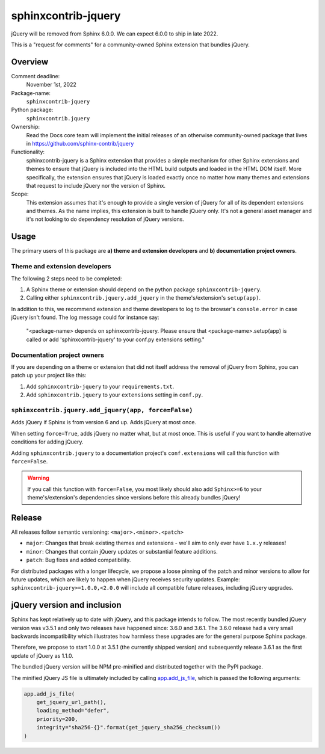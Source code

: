sphinxcontrib-jquery
====================

jQuery will be removed from Sphinx 6.0.0. We can expect 6.0.0 to ship in late 2022.

.. seealso::

    * https://github.com/sphinx-doc/sphinx/issues/7405
    * https://github.com/sphinx-doc/sphinx/issues/10070
    * https://github.com/readthedocs/sphinx-hoverxref/issues/160
    * https://github.com/readthedocs/sphinx_rtd_theme/issues/1253
    * https://github.com/pydata/pydata-sphinx-theme/issues/764

This is a "request for comments" for a community-owned Sphinx extension that bundles jQuery.


Overview
--------

Comment deadline:
  November 1st, 2022

Package-name:
  ``sphinxcontrib-jquery``

Python package:
  ``sphinxcontrib.jquery``

Ownership:
  Read the Docs core team will implement the initial releases of an otherwise community-owned package that lives in https://github.com/sphinx-contrib/jquery

Functionality:
  sphinxcontrib-jquery is a Sphinx extension that provides a simple mechanism for other Sphinx extensions and themes to ensure that jQuery is included into the HTML build outputs and loaded in the HTML DOM itself.
  More specifically, the extension ensures that jQuery is loaded exactly once no matter how many themes and extensions that request to include jQuery nor the version of Sphinx.

Scope:
  This extension assumes that it's enough to provide a single version of jQuery for all of its dependent extensions and themes.
  As the name implies, this extension is built to handle jQuery only.
  It's not a general asset manager and it's not looking to do dependency resolution of jQuery versions.

Usage
-----

The primary users of this package are
**a) theme and extension developers** and
**b) documentation project owners**.


Theme and extension developers
~~~~~~~~~~~~~~~~~~~~~~~~~~~~~~

The following 2 steps need to be completed:

#. A Sphinx theme or extension should depend on the python package ``sphinxcontrib-jquery``.
#. Calling either ``sphinxcontrib.jquery.add_jquery`` in the theme's/extension's ``setup(app)``.

In addition to this, we recommend extension and theme developers to log to the browser's ``console.error`` in case jQuery isn't found. The log message could for instance say:

  "<package-name> depends on sphinxcontrib-jquery. Please ensure that <package-name>.setup(app) is called or add 'sphinxcontrib-jquery' to your conf.py extensions setting."


Documentation project owners
~~~~~~~~~~~~~~~~~~~~~~~~~~~~

If you are depending on a theme or extension that did not itself address the removal of jQuery from Sphinx, you can patch up your project like this:

#. Add ``sphinxcontrib-jquery`` to your ``requirements.txt``.
#. Add ``sphinxcontrib.jquery`` to your ``extensions`` setting in ``conf.py``.


``sphinxcontrib.jquery.add_jquery(app, force=False)``
~~~~~~~~~~~~~~~~~~~~~~~~~~~~~~~~~~~~~~~~~~~~~~~~~~~~~

Adds jQuery if Sphinx is from version 6 and up. Adds jQuery at most once.

When setting ``force=True``, adds jQuery no matter what, but at most once. This is useful if you want to handle alternative conditions for adding jQuery.

Adding ``sphinxcontrib.jquery`` to a documentation project's ``conf.extensions`` will call this function with ``force=False``.

.. warning::

  If you call this function with ``force=False``, you most likely should also add ``Sphinx>=6`` to your theme's/extension's dependencies since versions before this already bundles jQuery!


Release
-------

All releases follow semantic versioning: ``<major>.<minor>.<patch>``

* ``major``: Changes that break existing themes and extensions - we'll aim to only ever have ``1.x.y`` releases!
* ``minor``: Changes that contain jQuery updates or substantial feature additions.
* ``patch``: Bug fixes and added compatibility.

For distributed packages with a longer lifecycle, we propose a loose pinning of the patch and minor versions to allow for future updates, which are likely to happen when jQuery receives security updates.
Example: ``sphinxcontrib-jquery>=1.0.0,<2.0.0`` will include all compatible future releases, including jQuery upgrades.


jQuery version and inclusion
----------------------------

Sphinx has kept relatively up to date with jQuery, and this package intends to follow.
The most recently bundled jQuery version was v3.5.1 and only two releases have happened since: 3.6.0 and 3.6.1.
The 3.6.0 release had a very small backwards incompatibility which illustrates how harmless these upgrades are for the general purpose Sphinx package.

Therefore, we propose to start 1.0.0 at 3.5.1 (the currently shipped version) and subsequently release 3.6.1 as the first update of jQuery as 1.1.0.

The bundled jQuery version will be NPM pre-minified and distributed together with the PyPI package.

The minified jQuery JS file is ultimately included by calling `app.add_js_file <https://www.sphinx-doc.org/en/master/extdev/appapi.html#sphinx.application.Sphinx.add_js_file>`_, which is passed the following arguments:

.. code:: python

  app.add_js_file(
      get_jquery_url_path(),
      loading_method="defer",
      priority=200,
      integrity="sha256-{}".format(get_jquery_sha256_checksum())
  )
